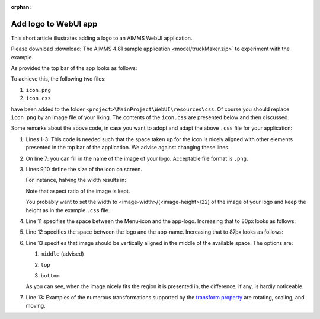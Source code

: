 :orphan:

Add logo to WebUI app
======================

This short article illustrates adding a logo to an AIMMS WebUI application.

Please download :download:`The AIMMS 4.81 sample application <model/truckMaker.zip>` to experiment with the example.

As provided the top bar of the app looks as follows:

.. image:: images/left-upper-with-icon.png
    :align: center

To achieve this, the following two files:

#.  ``icon.png``

#.  ``icon.css``

have been added to the folder ``<project>\MainProject\WebUI\resources\css``.
Of course you should replace ``icon.png`` by an image file of your liking. 
The contents of the ``icon.css`` are presented below and then discussed.

.. code-block:: css
    :linenos:
    :emphasize-lines: 7

    .theme-aimms header h1 .pages .app-name {
        margin-top:5px; /* this fixes the alignment with the icon */
    }

    .theme-aimms header h1 .pages .app-name::before {
        content: ' ';
        background: url(icon.png) no-repeat center/contain;
        float: left;
        width: 23px;
        height: 22px;
        margin-left: 0px;
        margin-right: 7px;
        vertical-align: middle;
        transform: translateY(-3px);
    }

Some remarks about the above code, in case you want to adopt and adapt the above ``.css`` file for your application:

#.  Lines 1-3: This code is needed such that the space taken up for the icon is nicely aligned with other elements presented in the top bar of the application. 
    We advise against changing these lines.

#.  On line 7: you can fill in the name of the image of your logo. Acceptable file format is ``.png``.

#.  Lines 9,10 define the size of the icon on screen. 

    For instance, halving the width results in:

    .. image:: images/halving-width.png
        :align: center
        
    Note that aspect ratio of the image is kept.
    
    You probably want to set the width to <image-width>/(<image-height>/22) of the image of your logo and keep the height as in the example ``.css`` file.

#.  Line 11 specifies the space between the Menu-icon and the app-logo.  Increasing that to 80px looks as follows:

    .. image:: images/increasing-margin-left.png
        :align: center

#.  Line 12 specifies the space between the logo and the app-name.  Increasing that to 87px looks as follows:

    .. image:: images/increasing-margin-right.png
        :align: center

#.  Line 13 specifies that image should be vertically aligned in the middle of the available space. The options are: 

    #.  ``middle`` (advised)

        .. image:: images/as-delivered-icon.png
            :align: center

    #.  ``top`` 

        .. image:: images/verticle-align-top.png
            :align: center

    #.  ``bottom``
    
        .. image:: images/verticle-align-bottom.png
            :align: center

    As you can see, when the image nicely fits the region it is presented in, the difference, if any, is hardly noticeable.

#.  Line 13: Examples of the numerous transformations supported by the `transform property <https://www.w3schools.com/cssref/css3_pr_transform.asp>`_ are rotating, scaling, and moving. 

 
.. Questions:
.. Lines 8,9: Is it correct that aspect ratio is kept? 
..            Should the advise therefore be to actually obtain width of image and compute line... as ...
..            To retain aspect ratio use... / To ignore the aspect ratio use...
.. Line 13: good ref?
